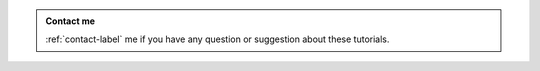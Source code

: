 .. admonition:: Contact me
    :class: mail

    :ref:`contact-label` me if you have any question or suggestion about these tutorials. 


